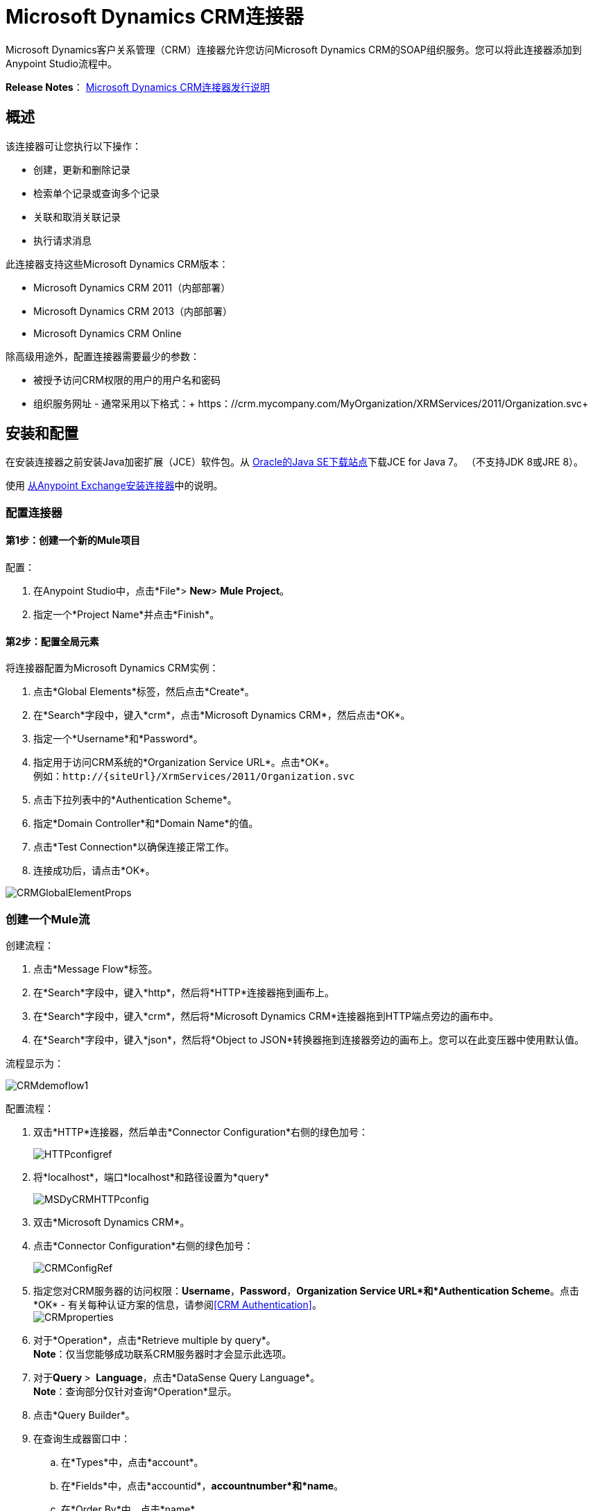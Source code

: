 =  Microsoft Dynamics CRM连接器
:keywords: anypoint studio, esb, connector, endpoint, microsoft, erp, ax query

Microsoft Dynamics客户关系管理（CRM）连接器允许您访问Microsoft Dynamics CRM的SOAP组织服务。您可以将此连接器添加到Anypoint Studio流程中。

*Release Notes*： link:/release-notes/microsoft-dynamics-crm-connector-release-notes[Microsoft Dynamics CRM连接器发行说明]

== 概述

该连接器可让您执行以下操作：

* 创建，更新和删除记录
* 检索单个记录或查询多个记录
* 关联和取消关联记录
* 执行请求消息

此连接器支持这些Microsoft Dynamics CRM版本：

*  Microsoft Dynamics CRM 2011（内部部署）
*  Microsoft Dynamics CRM 2013（内部部署）
*  Microsoft Dynamics CRM Online

除高级用途外，配置连接器需要最少的参数：

* 被授予访问CRM权限的用户的用户名和密码
* 组织服务网址 - 通常采用以下格式：+ https：//crm.mycompany.com/MyOrganization/XRMServices/2011/Organization.svc+

== 安装和配置

在安装连接器之前安装Java加密扩展（JCE）软件包。从 link:http://www.oracle.com/technetwork/java/javase/downloads/jce-7-download-432124.html[Oracle的Java SE下载站点]下载JCE for Java 7。 （不支持JDK 8或JRE 8）。

使用 link:/mule-user-guide/v/3.6/installing-connectors[从Anypoint Exchange安装连接器]中的说明。

=== 配置连接器

==== 第1步：创建一个新的Mule项目

配置：

. 在Anypoint Studio中，点击*File*> *New*> *Mule Project*。
. 指定一个*Project Name*并点击*Finish*。

==== 第2步：配置全局元素

将连接器配置为Microsoft Dynamics CRM实例：

. 点击*Global Elements*标签，然后点击*Create*。
. 在*Search*字段中，键入*crm*，点击*Microsoft Dynamics CRM*，然后点击*OK*。
. 指定一个*Username*和*Password*。
. 指定用于访问CRM系统的*Organization Service URL*。点击*OK*。 +
例如：`+http://{siteUrl}/XrmServices/2011/Organization.svc+`
. 点击下拉列表中的*Authentication Scheme*。
. 指定*Domain Controller*和*Domain Name*的值。
. 点击*Test Connection*以确保连接正常工作。
. 连接成功后，请点击*OK*。

image:CRMGlobalElementProps.png[CRMGlobalElementProps]

=== 创建一个Mule流

创建流程：

. 点击*Message Flow*标签。
. 在*Search*字段中，键入*http*，然后将*HTTP*连接器拖到画布上。
. 在*Search*字段中，键入*crm*，然后将*Microsoft Dynamics CRM*连接器拖到HTTP端点旁边的画布中。
. 在*Search*字段中，键入*json*，然后将*Object to JSON*转换器拖到连接器旁边的画布上。您可以在此变压器中使用默认值。

流程显示为：

image:CRMdemoflow1.png[CRMdemoflow1]

配置流程：

. 双击*HTTP*连接器，然后单击*Connector Configuration*右侧的绿色加号：
+
image:HTTPconfigref.png[HTTPconfigref]

. 将*localhost*，端口*localhost*和路径设置为*query*
+
image:MSDyCRMHTTPconfig.png[MSDyCRMHTTPconfig]

. 双击*Microsoft Dynamics CRM*。
. 点击*Connector Configuration*右侧的绿色加号：
+
image:CRMConfigRef.png[CRMConfigRef]

. 指定您对CRM服务器的访问权限：*Username*，*Password*，*Organization Service URL*和*Authentication Scheme*。点击*OK*  - 有关每种认证方案的信息，请参阅<<CRM Authentication>>。 +
  image:CRMproperties.png[CRMproperties]

. 对于*Operation*，点击*Retrieve multiple by query*。 +
  *Note*：仅当您能够成功联系CRM服务器时才会显示此选项。
. 对于**Query **> ** Language**，点击*DataSense Query Language*。 +
  *Note*：查询部分仅针对查询*Operation*显示。
. 点击*Query Builder*。
. 在查询生成器窗口中：
.. 在*Types*中，点击*account*。
.. 在*Fields*中，点击*accountid*，*accountnumber*和*name*。
.. 在*Order By*中，点击*name*。
.. 在*Direction*中，点击*DESCENDING*。
.. 点击*OK*。

image:CRMQueryBuilder.png[CRMQueryBuilder]

=== 运行流程

. 在包资源管理器中，右键单击您的项目名称，然后单击*Run As*> *Mule Application*。
. 检查控制台以查看应用程序何时启动。如果没有错误发生，您应该看到如下例所示的消息：
+
[source, code, linenums]
----
++++++++++++++++++++++++++++++++++++++++++++++++++++++++++++
+ Started app 'crm-demo'                                   +
++++++++++++++++++++++++++++++++++++++++++++++++++++++++++++
----

. 打开浏览器并访问` http://localhost:8081/query`
+
帐户列表按名称和JSON格式按降序显示（结果因您的CRM实例而异）。例如：
+
[source, code, linenums]
----
[{"name":"Alpine Ski House (sample)","accountnumber":"ABCO9M32","accountid":"f5a917b4-7e06-e411-82a5-6c3be5a8ad64"},
{"name":"Adventure Works (sample)","accountnumber":"ABC28UU7","accountid":"eba917b4-7e06-e411-82a5-6c3be5a8ad64"}]
----


==  CRM认证

=== 认证方案

Microsoft Dynamics CRM连接器支持基于所访问的Microsoft Dynamics CRM的不同身份验证方案。

内部Microsoft Dynamics CRM支持的身份验证方案：

*  Windows身份验证 -  Kerberos
*  Windows身份验证 -  NTLM（需要Windows的Anypoint Gateway）
* 基于声明的身份验证

受支持的Microsoft Dynamics CRM联机身份验证方案：

* 实时ID

不支持的身份验证方案：

*  Office 365（不支持）

=== 高级Kerberos身份验证

配置Kerberos身份验证连接器的首选方法是利用自动配置。自动检测Kerberos配置设置的先决条件是：

*  Mule ESB服务器加入与CRM实例相同的域
可以从Mule ESB服务器访问*  AD域控制器

如果无法自动检测到Kerberos配置设置，则可以手动设置以下参数：

*  *SPN*：服务主体名称通常可以从组织服务的WSDL中自动发现。如果无法自动发现SPN，则必须在连接器的连接配置属性SPN中设置该值。 SPN通常看起来像主机/ SERVER-NAME.MYREALM.COM。
+
如果组织服务WSDL报告用户主体名称（UPN）而不是SPN，则将CRM服务配置为在域帐户下运行。在这种情况下，您必须确保域管理员已在AD的此服务帐户下为CRM主机名创建了一个SPN。在这种情况下，SPN的形式为+ http：//crm.mycompany.com+  - 请注意，SPN通常会创建为与用于访问CRM服务的完全限定的DNS名称相匹配。

*  *Realm*：用户所属的域。请注意，此值区分大小写，并且必须完全按Active Directory中的定义进行指定。
+
*  *KDC*：这通常是域控制器（服务器名称或IP）。

如果环境非常复杂并且需要进一步设置，请手动创建Kerberos配置文件并在连接器的连接配置中引用该文件。

示例Kerberos配置文件：

[source, code, linenums]
----
[libdefaults]
default_realm = MYREALM.COM
[realms]
MYREALM.COM = {
    kdc = mydomaincontroller.myrealm.com
    default_domain = MYREALM.COM
}
[domain_realm]
.myrealm.com = MYREALM.COM
myrealm.com = MYREALM.COM
----

*Note:* `default_realm`和`default_domain`值区分大小写。完全按照Active Directory中的定义指定这些值。如果在测试连接期间收到错误，指出`Message stream modified (41)`，则域名的格式不正确。

有关如何创建Kerberos配置文件的更多信息，请参阅http://web.mit.edu/kerberos/krb5-devel/doc/admin/conf_files/krb5_conf.html。

要在连接器的连接配置中引用Kerberos配置文件，请执行以下操作：

. 设置属性*Kerberos Properties File Path*
. 将文件放在类路径中（通常在src / main / resources下），并将该属性的值设置为classpath：krb5.conf
+
要么：
+
如`C:\kerberos\krb5.conf`提供文件的完整路径

您可以通过定义JAAS登录配置文件来调整Kerberos登录模块（Krb5LoginModule）和特定于场景的配置。

Kerberos登录模块的示例JAAS登录配置文件：

[source, code, linenums]
----
Kerberos {
    com.sun.security.auth.module.Krb5LoginModule required
    debug=true
    refreshKrb5Config=true;
};
----

有关如何为Kerberos登录模块创建JAAS登录配置文件的更多信息，请参阅 http://docs.oracle.com/javase/7/docs/jre/api/security/jaas/spec/com/sun/security/auth/module/Krb5LoginModule.html[类Krb5LoginModule]。

要在连接器的连接配置中引用Kerberos登录模块的JAAS登录配置文件，请执行以下操作：

. 设置属性*Login Properties File Path*
. 将文件放在类路径中（通常在`src/main/resources`下），并将该属性的值设置为`classpath:jaas.conf` +
或者：+
 按照`C:\kerberos\jaas.conf`提供文件的完整路径

===  NTLM身份验证

对于通过NTLM身份验证连接到Microsoft Dynamics CRM，连接器通过_Anypoint Platform Gateway Service_路由请求。

Anypoint平台网关服务作为Windows服务运行。将网关服务安装在加入与您希望进行身份验证的Dynamics CRM实例相同的域中的计算机上。

如果您没有安装_Anypoint Platform Gateway Service_，可以从以下网址下载：https://repository-master.mulesoft.org/nexus/content/repositories/releases/org/mule/modules/anypoint-windows-gateway-service /1.3.0/anypoint-windows-gateway-service-1.3.0.zip。

安装：

. 解压缩下载的文件并运行其中包含的`.exe`。
. 为保护您的安全，可执行文件由MuleSoft Inc.签署
. 按照说明完成安装。
. 不需要进一步的配置。

安装_Anypoint Platform Gateway Service_后，使用*Username*，*Password*和*Organization Service URL*配置连接器的连接属性。

在_NTLM身份验证settings_下，将*Gateway Router Service Address*设置为_Anypoint Platform Gateway Service_的地址。该地址通常与`+https://myserver.com:9000/router+`类似。

此时，应该成功测试连接。

== 操作

=== 创建记录

为实体创建记录。

下表列出了操作输入：

[%header%autowidth.spread]
|===
|属性 |用法
| *Logical Name*  |记录所属实体的逻辑名称。
| *Attributes*  |具有实体属性名称作为地图关键字的`Map<String, Object>`。要为此操作创建一个有效载荷，请将一个DataMapper变换器放在Mule流中的连接器之前。
|===

输出：包含创建记录的ID的字符串。

=== 创建多个记录

为实体创建一组多个记录。下表详细说明了操作输入。

[%header,cols="2*"]
|===
|属性 |用法
| *Logical Name*  |记录将属于的实体的逻辑名称。
| *AttributesList*  |带有实体属性名称列表作为地图关键字的`List<Map<String, Object>>`。通过在Mule流中的连接器之前放置DataMapper变压器，可以轻松创建此操作的有效负载。
|===

输出：`BulkOperationResult<Map<String,Object>>`对象

请参阅<<Data Considerations>>。

=== 检索记录

从实体中检索单个记录。

下表详细说明了操作输入。

[%header%autowidth.spread]
|===
|属性 |用法
| *Logical Name*  |记录所属实体的逻辑名称。
| *ID*  |要更新的记录的ID。
| *Attributes*  |带有返回记录的实体属性名称的`List<String>`。
|===

输出：`Map<String, Object>`

映射的键是检索记录的实体属性名称。

=== 通过查询检索多个记录

检索记录列表。此操作利用Mule的DSQL创建查询。

下表详细说明了操作输入。

[%header,cols="2*"]
|===
|属性 |用法
| *Query* a |
DataSense查询语言：要运行的DSQL。查询由连接器转换为Fetch XML。有关更多信息，请参阅 link:/mule-user-guide/v/3.6/datasense-query-language[DataSense查询语言]。

本机查询语言：运行的原始FetchXML。有关如何创建此查询的更多信息，请访问http://msdn.microsoft.com/en-us/library/gg328332.aspx。

|===

输出：`ProviderAwarePagingDelegate<Map<String, Object>, DynamicsCRMConnector>`

在Mule流中，这会传递给下一个流组件a `List<Map<String, Object>`，其中列表中的每个`Map<String, Object>`元素都包含查询实体的记录。地图的关键字是记录的实体属性名称。

== 更新记录

更新实体中的现有记录。

下表列出了操作输入：

[%header%autowidth.spread]
|===
|属性 |用法
| *Logical Name*  |记录所属实体的逻辑名称。
| *ID*  |要更新的记录的ID。
| *Attributes*  |具有实体属性名称作为地图关键字的`Map<String, Object>`。要为此操作创建一个有效载荷，请将一个DataMapper变换器放在Mule流中的连接器之前。
|===

输出：无效。此操作不会返回值。

=== 更新多个记录

更新实体中的多个现有记录。

下表详细说明了操作输入。

[%header,cols="2*"]
|======
|属性 |用法
| *Logical Name*  |记录所属实体的逻辑名称。
| *AttributesList*  |将实体属性名称作为地图关键字的L `ist<Map<String, Object>>`。通过在Mule流中的连接器之前放置'Data Mapper'变压器，可以轻松创建此操作的有效载荷。
|======

输出：`BulkOperationResult<Map<String,Object>>`对象

=== 删除记录

从实体中删除记录。

下表列出了操作输入：

[%header%autowidth.spread]
|===
|属性 |用法
| *Logical Name*  |记录所属实体的逻辑名称。
| *ID*  |要删除的记录的ID。
|===

输出：无效。此操作不会返回值。

=== 删除多个记录

从实体中删除多个记录。

下表详细说明了操作输入。

[%header,cols="2*"]
|===
|属性 |用法
| *Logical Name*  |记录所属实体的逻辑名称。
| *Ids*  |带有要删除的记录的ID的`List<String>`。
|===

输出：`BulkOperationResult<String>`对象

== 关联记录

创建记录之间的链接。

下表详细介绍了操作输入：

[%header,cols="2*"]
|===
|属性 |用法
| *Logical Name*  |记录所属实体的逻辑名称。
| *ID*  |相关记录相关联的记录的ID。
| *Schema Name*  |创建链接的关系的名称。
| *Entity Role Is Referenced* a |
当关联来自同一实体的记录（自反关系）时，请按如下所示设置此属性：

*  `false`：主要实体记录要关联的记录*References*。
*   `true`：当主要实体记录与要关联的记录*Referenced*匹配时。

|相关实体a |
与相关实体记录关联的`List<Map<String, Object>>`。

每个`Map<String, Object>`包含两个键：

*  `logicalName`：要关联的记录所属实体的逻辑名称。
*  `id`：要关联的记录的ID。

|===

输出：无效。此操作不会返回值。

=== 解除关联记录

删除记录之间的链接。

下表详细说明了操作输入。

[%header,cols="2*"]
|======
|属性 |用法
| *Logical Name*  |记录所属实体的逻辑名称。
| *ID*  |从中取消相关记录的记录的ID。
| *Schema Name*  |删除链接的关系名称。
| *Entity Role Is Referenced* a |
当解除同一实体的记录（自反关系）时，请按如下方式设置此属性：

*  `false`：主要实体记录要关联的记录*References*。
*  `true`：当主要实体记录与要关联的记录*Referenced*匹配时。

| *Related Entities* a |
与相关实体记录的`List<Map<String, Object>>`将取消关联。

每个`Map<String, Object>`包含两个键：

*  `logicalName`：要取消关联的记录所属实体的逻辑名称。
*  `id`：要解除关联的记录的ID。

|======

输出：无效。此操作不会返回值。

=== 执行

执行Dynamics CRM组织请求并返回响应。下表详细说明了操作输入。

[%header,cols="2*"]
|======
|属性 |用法
|请求名称 |要执行的请求名称。
|请求标识 |（可选）请求的标识。
|请求参数 |请求参数取自消息Payload。要为每个操作正确设置这些参数，通常在调用连接器之前使用数据映射器。
|======

*Output*：包含执行方法结果的POJO。操作的元数据中描述了每个响应的结构。

{// 0}}：在文件：// localhost / x-webdoc / :: 859D6B8E-CFBB-45B9-B6CC-1FEBA703BE43：％2522 [https://msdn.microsoft.com/library/default.aspx microsoft.com/en-us/library/gg309482.aspx。 +
  +

== 异常处理

连接时=== 例外

如果连接器因任何原因无法与CRM实例连接，则会抛出ConnectionException类型的异常。异常消息有助于调试异常的原因。

操作中的=== 例外

每个操作都抛出一个不同类型的异常。这在定义异常处理策略时非常有用。

下表列出了针对每个操作抛出的异常类型。

[%header,cols="2*"]
|===
|操作 |异常类型
| {创建{1}} IOrganizationServiceCreateOrganizationServiceFaultFaultFaultMessage
|更新 | IOrganizationServiceUpdateOrganizationServiceFaultFaultFaultMessage
| {删除{1}} IOrganizationServiceDeleteOrganizationServiceFaultFaultFaultMessage
| {检索{1}} IOrganizationServiceRetrieveOrganizationServiceFaultFaultFaultMessage
|检索多个 | IOrganizationServiceRetrieveMultipleOrganizationServiceFaultFaultFaultMessage
|与 | IOrganizationServiceAssociateOrganizationServiceFaultFaultFaultMessage
| {取消关联{1}} IOrganizationServiceDisassociateOrganizationServiceFaultFaultFaultMessage
|执行 | IOrganizationServiceExecuteOrganizationServiceFaultFaultFaultMessage
|===

== 数据注意事项

=== 实体参考

实体引用属性可以作为匹配模式_myattribute_referenceto_targetentity_的字符串值访问。

为避免冲突，请勿使用此保留的命名方案将字段添加到您的CRM实例：`[*]_referenceto_[*]`。

例如，联系实体引用属性TransactionCurrencyId是以实体事务处理货币为目标的查找字段。 `transactioncurrency`的transactioncurrencyid可以在属性`transactioncurrencyid_referenceto_transactioncurrency`中作为字符串访问。

创建和更新操作接受实体引用属性。按照上面的示例，要创建以交易金额为目标的联系人，请将属性`transactioncurrencyid_referenceto_transactioncurrency`的值设置为要引用的记录的`transactioncurrencyid`。

“检索多个记录”操作还允许选择和过滤“实体参考”属性。作为联系人的示例，以下DataSense查询将返回由特定`systemuserid`创建的所有联系人全名：

[source, code, linenums]
----
Select fullname From contact Where createdby_referenceto_systemuser =
'c7a58b13-df19-491c-a918-1bc26eaf6eb3'
----

=== 料单

选项列表属性可作为整数值访问。

例如，*Contact*属性*familystatuscode*可作为整数值访问。

=== 钱

货币属性可以BigDecimal值访问。

例如，*Contact*属性*creditlimit*可作为BigDecimal值访问。

===  {BulkOperationResult {1}}

*  *isSuccesful*（）返回一个布尔值。如果任何结果包含错误，则为false。
*  *getItems*（）返回结果列表。每个结果都具有相关性，并遵守创建，更新或删除记录的顺序。
每个项目都有以下数据：
如果操作出现故障，则**  *isSuccesful*（）为false。
**  *getId*（）以create-multiple操作返回创建的实体的ID。
**  *getException*（）从后端错误返回异常。
**   *getMessage*（）在isSuccesful（）为false的情况下返回消息。

== 常见问题

=== 此连接器支持哪些版本的Dynamics CRM？

Dynamics CRM连接器支持CRM 2011，CRM 2013本地版本和CRM Online。

=== 连接器支持哪些认证方案？

针对本地CRM实例进行身份验证的选项包括Kerberos，声明身份验证（ADFS）和NTLM（通过适用于Windows的Anypoint平台网关）。对于CRM Online，支持标准的CRM在线认证协议。

=== 连接器可以访问CRM对象模型的哪些部分？

所有开箱即用和自定义实体都可通过连接器使用，包括主要实体和关联实体。

=== 此连接器是否支持DataSense和DataMapper？

是的，所有实体和实体属性都由连接器向Studio公开，以便与DataMapper和DataSense一起使用。

=== 我可以使用连接器执行哪些操作？

所有的CRM实体都支持所有标准的create-read-update-delete操作。此外，可以使用本机FetchXML或Mule的DSQL查询语言编写对对象集合的查询。

=== 是否有任何示例显示如何使用连接器？

是的，Anypoint Studio的示例项目可在 link:_attachments/dynamics-crm-connector-samples.zip[dynamics-crm-connector-samples.zip]中找到。

=== 我可以在此连接器上使用哪些Mule版本？

任何运行在任何操作系统和位置上的企业版Anypoint平台都支持此连接器，包括CloudHub集成PaaS。

== 另请参阅

*  link:/mule-user-guide/v/3.6/mule-expression-language-mel[骡子表达语言]
*  link:/mule-user-guide/v/3.6/endpoint-configuration-reference[配置端点]
*  link:/mule-user-guide/v/3.6/transformers[变形金刚]
*  link:/mule-user-guide/v/3.6/flow-reference-component-reference[流参考组件参考]
